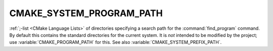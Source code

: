CMAKE_SYSTEM_PROGRAM_PATH
-------------------------

:ref:`;-list <CMake Language Lists>` of directories specifying a search path
for the :command:`find_program` command.  By default this contains the
standard directories for the current system.  It is *not* intended to be
modified by the project; use :variable:`CMAKE_PROGRAM_PATH` for this.
See also :variable:`CMAKE_SYSTEM_PREFIX_PATH`.
